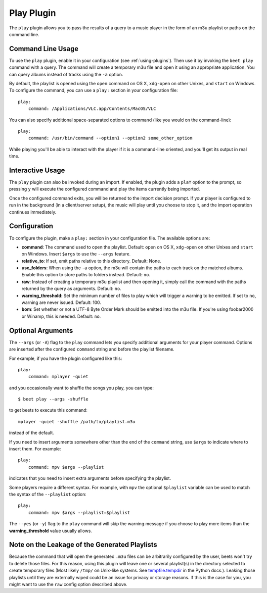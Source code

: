 Play Plugin
===========

The ``play`` plugin allows you to pass the results of a query to a music player
in the form of an m3u playlist or paths on the command line.

Command Line Usage
------------------

To use the ``play`` plugin, enable it in your configuration (see
:ref:`using-plugins`). Then use it by invoking the ``beet play`` command with a
query. The command will create a temporary m3u file and open it using an
appropriate application. You can query albums instead of tracks using the ``-a``
option.

By default, the playlist is opened using the ``open`` command on OS X,
``xdg-open`` on other Unixes, and ``start`` on Windows. To configure the
command, you can use a ``play:`` section in your configuration file:

::

    play:
        command: /Applications/VLC.app/Contents/MacOS/VLC

You can also specify additional space-separated options to command (like you
would on the command-line):

::

    play:
        command: /usr/bin/command --option1 --option2 some_other_option

While playing you'll be able to interact with the player if it is a command-line
oriented, and you'll get its output in real time.

Interactive Usage
-----------------

The ``play`` plugin can also be invoked during an import. If enabled, the plugin
adds a ``plaY`` option to the prompt, so pressing ``y`` will execute the
configured command and play the items currently being imported.

Once the configured command exits, you will be returned to the import decision
prompt. If your player is configured to run in the background (in a
client/server setup), the music will play until you choose to stop it, and the
import operation continues immediately.

Configuration
-------------

To configure the plugin, make a ``play:`` section in your configuration file.
The available options are:

- **command**: The command used to open the playlist. Default: ``open`` on OS X,
  ``xdg-open`` on other Unixes and ``start`` on Windows. Insert ``$args`` to use
  the ``--args`` feature.
- **relative_to**: If set, emit paths relative to this directory. Default: None.
- **use_folders**: When using the ``-a`` option, the m3u will contain the paths
  to each track on the matched albums. Enable this option to store paths to
  folders instead. Default: ``no``.
- **raw**: Instead of creating a temporary m3u playlist and then opening it,
  simply call the command with the paths returned by the query as arguments.
  Default: ``no``.
- **warning_threshold**: Set the minimum number of files to play which will
  trigger a warning to be emitted. If set to ``no``, warning are never issued.
  Default: 100.
- **bom**: Set whether or not a UTF-8 Byte Order Mark should be emitted into the
  m3u file. If you're using foobar2000 or Winamp, this is needed. Default:
  ``no``.

Optional Arguments
------------------

The ``--args`` (or ``-A``) flag to the ``play`` command lets you specify
additional arguments for your player command. Options are inserted after the
configured ``command`` string and before the playlist filename.

For example, if you have the plugin configured like this:

::

    play:
        command: mplayer -quiet

and you occasionally want to shuffle the songs you play, you can type:

::

    $ beet play --args -shuffle

to get beets to execute this command:

::

    mplayer -quiet -shuffle /path/to/playlist.m3u

instead of the default.

If you need to insert arguments somewhere other than the end of the ``command``
string, use ``$args`` to indicate where to insert them. For example:

::

    play:
        command: mpv $args --playlist

indicates that you need to insert extra arguments before specifying the
playlist.

Some players require a different syntax. For example, with ``mpv`` the optional
``$playlist`` variable can be used to match the syntax of the ``--playlist``
option:

::

    play:
        command: mpv $args --playlist=$playlist

The ``--yes`` (or ``-y``) flag to the ``play`` command will skip the warning
message if you choose to play more items than the **warning_threshold** value
usually allows.

Note on the Leakage of the Generated Playlists
----------------------------------------------

Because the command that will open the generated ``.m3u`` files can be
arbitrarily configured by the user, beets won't try to delete those files. For
this reason, using this plugin will leave one or several playlist(s) in the
directory selected to create temporary files (Most likely ``/tmp/`` on Unix-like
systems. See tempfile.tempdir_ in the Python docs.). Leaking those playlists
until they are externally wiped could be an issue for privacy or storage
reasons. If this is the case for you, you might want to use the ``raw`` config
option described above.

.. _tempfile.tempdir: https://docs.python.org/2/library/tempfile.html#tempfile.tempdir
